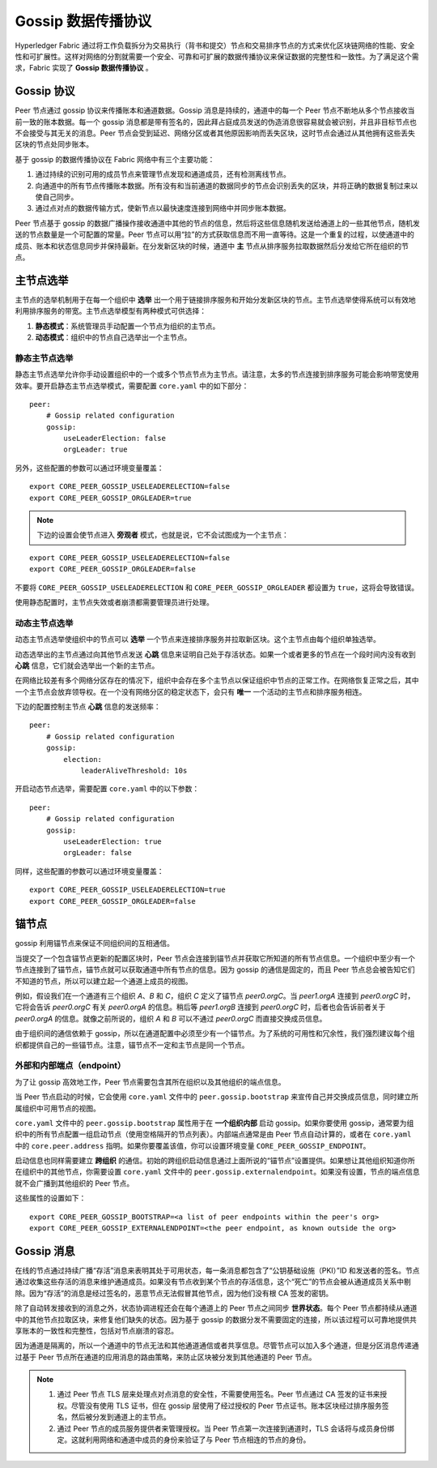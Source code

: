 Gossip 数据传播协议
==================================

Hyperledger Fabric 通过将工作负载拆分为交易执行（背书和提交）节点和交易排序节点的方式来优化区块链网络的性能、安全性和可扩展性。这样对网络的分割就需要一个安全、可靠和可扩展的数据传播协议来保证数据的完整性和一致性。为了满足这个需求，Fabric 实现了 **Gossip 数据传播协议** 。

Gossip 协议
---------------

Peer 节点通过 gossip 协议来传播账本和通道数据。Gossip 消息是持续的，通道中的每一个 Peer 节点不断地从多个节点接收当前一致的账本数据。每一个 gossip 消息都是带有签名的，因此拜占庭成员发送的伪造消息很容易就会被识别，并且非目标节点也不会接受与其无关的消息。Peer 节点会受到延迟、网络分区或者其他原因影响而丢失区块，这时节点会通过从其他拥有这些丢失区块的节点处同步账本。

基于 gossip 的数据传播协议在 Fabric 网络中有三个主要功能：

1. 通过持续的识别可用的成员节点来管理节点发现和通道成员，还有检测离线节点。
2. 向通道中的所有节点传播账本数据。所有没有和当前通道的数据同步的节点会识别丢失的区块，并将正确的数据复制过来以使自己同步。
3. 通过点对点的数据传输方式，使新节点以最快速度连接到网络中并同步账本数据。

Peer 节点基于 gossip 的数据广播操作接收通道中其他的节点的信息，然后将这些信息随机发送给通道上的一些其他节点，随机发送的节点数量是一个可配置的常量。Peer 节点可以用“拉”的方式获取信息而不用一直等待。这是一个重复的过程，以使通道中的成员、账本和状态信息同步并保持最新。在分发新区块的时候，通道中 **主** 节点从排序服务拉取数据然后分发给它所在组织的节点。

主节点选举
---------------

主节点的选举机制用于在每一个组织中 **选举** 出一个用于链接排序服务和开始分发新区块的节点。主节点选举使得系统可以有效地利用排序服务的带宽。主节点选举模型有两种模式可供选择：

1. **静态模式**：系统管理员手动配置一个节点为组织的主节点。
2. **动态模式**：组织中的节点自己选举出一个主节点。

静态主节点选举
~~~~~~~~~~~~~~~~~~~~~~

静态主节点选举允许你手动设置组织中的一个或多个节点节点为主节点。请注意，太多的节点连接到排序服务可能会影响带宽使用效率。要开启静态主节点选举模式，需要配置 ``core.yaml`` 中的如下部分：

::

    peer:
        # Gossip related configuration
        gossip:
            useLeaderElection: false
            orgLeader: true

另外，这些配置的参数可以通过环境变量覆盖：

::

    export CORE_PEER_GOSSIP_USELEADERELECTION=false
    export CORE_PEER_GOSSIP_ORGLEADER=true


.. note:: 下边的设置会使节点进入 **旁观者** 模式，也就是说，它不会试图成为一个主节点：

::

    export CORE_PEER_GOSSIP_USELEADERELECTION=false
    export CORE_PEER_GOSSIP_ORGLEADER=false

不要将 ``CORE_PEER_GOSSIP_USELEADERELECTION`` 和 ``CORE_PEER_GOSSIP_ORGLEADER`` 都设置为 ``true``，这将会导致错误。

使用静态配置时，主节点失效或者崩溃都需要管理员进行处理。

动态主节点选举
~~~~~~~~~~~~~~~~~~~~~~~

动态主节点选举使组织中的节点可以 **选举** 一个节点来连接排序服务并拉取新区块。这个主节点由每个组织单独选举。

动态选举出的主节点通过向其他节点发送 **心跳** 信息来证明自己处于存活状态。如果一个或者更多的节点在一个段时间内没有收到 **心跳** 信息，它们就会选举出一个新的主节点。

在网络比较差有多个网络分区存在的情况下，组织中会存在多个主节点以保证组织中节点的正常工作。在网络恢复正常之后，其中一个主节点会放弃领导权。在一个没有网络分区的稳定状态下，会只有 **唯一** 一个活动的主节点和排序服务相连。

下边的配置控制主节点 **心跳** 信息的发送频率：

::

    peer:
        # Gossip related configuration
        gossip:
            election:
                leaderAliveThreshold: 10s

开启动态节点选举，需要配置 ``core.yaml`` 中的以下参数：

::

    peer:
        # Gossip related configuration
        gossip:
            useLeaderElection: true
            orgLeader: false

同样，这些配置的参数可以通过环境变量覆盖：

::

    export CORE_PEER_GOSSIP_USELEADERELECTION=true
    export CORE_PEER_GOSSIP_ORGLEADER=false

锚节点
------------

gossip 利用锚节点来保证不同组织间的互相通信。

当提交了一个包含锚节点更新的配置区块时，Peer 节点会连接到锚节点并获取它所知道的所有节点信息。一个组织中至少有一个节点连接到了锚节点，锚节点就可以获取通道中所有节点的信息。因为 gossip 的通信是固定的，而且 Peer 节点总会被告知它们不知道的节点，所以可以建立起一个通道上成员的视图。

例如，假设我们在一个通道有三个组织 `A`、`B` 和 `C`，组织 `C` 定义了锚节点 `peer0.orgC`。当 `peer1.orgA` 连接到 `peer0.orgC` 时，它将会告诉 `peer0.orgC` 有关 `peer0.orgA` 的信息。稍后等 `peer1.orgB` 连接到 `peer0.orgC` 时，后者也会告诉前者关于 `peer0.orgA` 的信息。就像之前所说的，组织 `A` 和 `B` 可以不通过 `peer0.orgC` 而直接交换成员信息。

由于组织间的通信依赖于 gossip，所以在通道配置中必须至少有一个锚节点。为了系统的可用性和冗余性，我们强烈建议每个组织都提供自己的一些锚节点。注意，锚节点不一定和主节点是同一个节点。

外部和内部端点（endpoint）
~~~~~~~~~~~~~~~~~~~~~~~~~~~~~~~~~~~~~~~

为了让 gossip 高效地工作，Peer 节点需要包含其所在组织以及其他组织的端点信息。

当 Peer 节点启动的时候，它会使用 ``core.yaml`` 文件中的 ``peer.gossip.bootstrap`` 来宣传自己并交换成员信息，同时建立所属组织中可用节点的视图。

``core.yaml`` 文件中的 ``peer.gossip.bootstrap`` 属性用于在 **一个组织内部** 启动 gossip。如果你要使用 gossip，通常要为组织中的所有节点配置一组启动节点（使用空格隔开的节点列表）。内部端点通常是由 Peer 节点自动计算的，或者在 ``core.yaml`` 中的 ``core.peer.address`` 指明。如果你要覆盖该值，你可以设置环境变量 ``CORE_PEER_GOSSIP_ENDPOINT``。

启动信息也同样需要建立 **跨组织** 的通信。初始的跨组织启动信息通过上面所说的“锚节点”设置提供。如果想让其他组织知道你所在组织中的其他节点，你需要设置 ``core.yaml`` 文件中的 ``peer.gossip.externalendpoint``。如果没有设置，节点的端点信息就不会广播到其他组织的 Peer 节点。

这些属性的设置如下：

::

    export CORE_PEER_GOSSIP_BOOTSTRAP=<a list of peer endpoints within the peer's org>
    export CORE_PEER_GOSSIP_EXTERNALENDPOINT=<the peer endpoint, as known outside the org>

Gossip 消息
----------------------------

在线的节点通过持续广播“存活”消息来表明其处于可用状态，每一条消息都包含了“公钥基础设施（PKI）”ID 和发送者的签名。节点通过收集这些存活的消息来维护通道成员。如果没有节点收到某个节点的存活信息，这个“死亡”的节点会被从通道成员关系中剔除。因为“存活”的消息是经过签名的，恶意节点无法假冒其他节点，因为他们没有根 CA 签发的密钥。

除了自动转发接收到的消息之外，状态协调进程还会在每个通道上的 Peer 节点之间同步 **世界状态**。每个 Peer 节点都持续从通道中的其他节点拉取区块，来修复他们缺失的状态。因为基于 gossip 的数据分发不需要固定的连接，所以该过程可以可靠地提供共享账本的一致性和完整性，包括对节点崩溃的容忍。

因为通道是隔离的，所以一个通道中的节点无法和其他通道通信或者共享信息。尽管节点可以加入多个通道，但是分区消息传递通过基于 Peer 节点所在通道的应用消息的路由策略，来防止区块被分发到其他通道的 Peer 节点。

.. note::
          1. 通过 Peer 节点 TLS 层来处理点对点消息的安全性，不需要使用签名。Peer 节点通过 CA 签发的证书来授权。尽管没有使用 TLS 证书，但在 gossip 层使用了经过授权的 Peer 节点证书。账本区块经过排序服务签名，然后被分发到通道上的主节点。

          2. 通过 Peer 节点的成员服务提供者来管理授权。当 Peer 节点第一次连接到通道时，TLS 会话将与成员身份绑定。这就利用网络和通道中成员的身份来验证了与 Peer 节点相连的节点的身份。

.. Licensed under Creative Commons Attribution 4.0 International License
   https://creativecommons.org/licenses/by/4.0/
